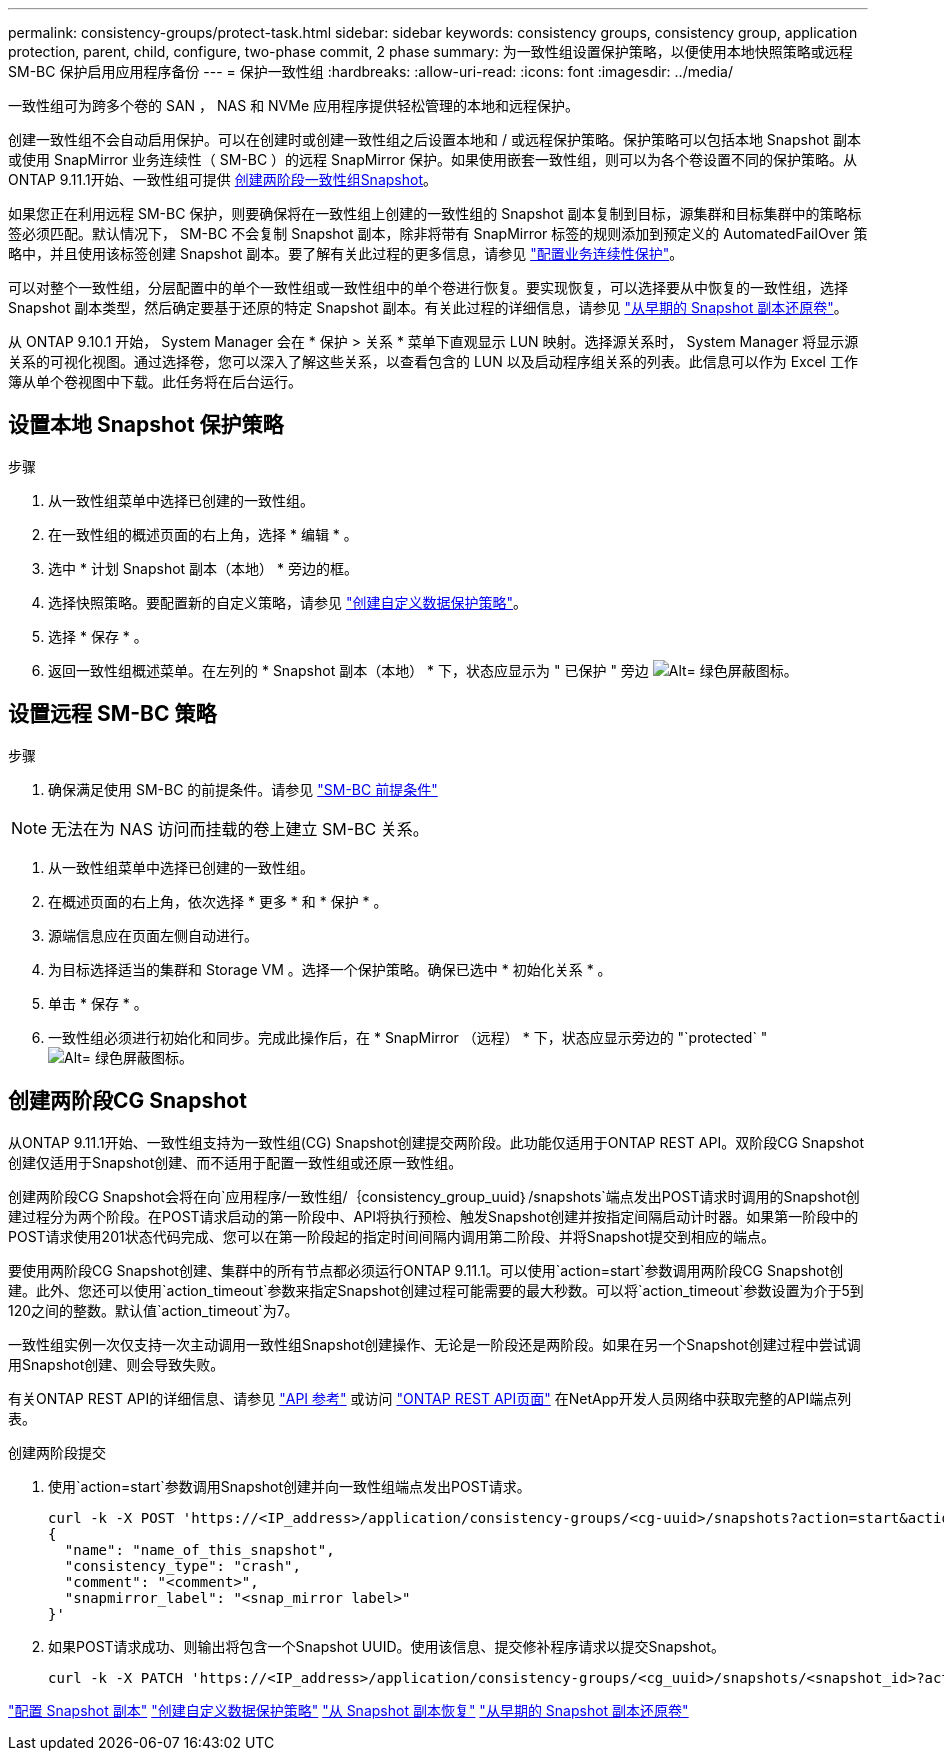 ---
permalink: consistency-groups/protect-task.html 
sidebar: sidebar 
keywords: consistency groups, consistency group, application protection, parent, child, configure, two-phase commit, 2 phase 
summary: 为一致性组设置保护策略，以便使用本地快照策略或远程 SM-BC 保护启用应用程序备份 
---
= 保护一致性组
:hardbreaks:
:allow-uri-read: 
:icons: font
:imagesdir: ../media/


[role="lead"]
一致性组可为跨多个卷的 SAN ， NAS 和 NVMe 应用程序提供轻松管理的本地和远程保护。

创建一致性组不会自动启用保护。可以在创建时或创建一致性组之后设置本地和 / 或远程保护策略。保护策略可以包括本地 Snapshot 副本或使用 SnapMirror 业务连续性（ SM-BC ）的远程 SnapMirror 保护。如果使用嵌套一致性组，则可以为各个卷设置不同的保护策略。从ONTAP 9.11.1开始、一致性组可提供 <<two-phase,创建两阶段一致性组Snapshot>>。

如果您正在利用远程 SM-BC 保护，则要确保将在一致性组上创建的一致性组的 Snapshot 副本复制到目标，源集群和目标集群中的策略标签必须匹配。默认情况下， SM-BC 不会复制 Snapshot 副本，除非将带有 SnapMirror 标签的规则添加到预定义的 AutomatedFailOver 策略中，并且使用该标签创建 Snapshot 副本。要了解有关此过程的更多信息，请参见 link:../task_san_configure_protection_for_business_continuity.html["配置业务连续性保护"]。

可以对整个一致性组，分层配置中的单个一致性组或一致性组中的单个卷进行恢复。要实现恢复，可以选择要从中恢复的一致性组，选择 Snapshot 副本类型，然后确定要基于还原的特定 Snapshot 副本。有关此过程的详细信息，请参见 link:../task_dp_restore_from_vault.html["从早期的 Snapshot 副本还原卷"]。

从 ONTAP 9.10.1 开始， System Manager 会在 * 保护 > 关系 * 菜单下直观显示 LUN 映射。选择源关系时， System Manager 将显示源关系的可视化视图。通过选择卷，您可以深入了解这些关系，以查看包含的 LUN 以及启动程序组关系的列表。此信息可以作为 Excel 工作簿从单个卷视图中下载。此任务将在后台运行。



== 设置本地 Snapshot 保护策略

.步骤
. 从一致性组菜单中选择已创建的一致性组。
. 在一致性组的概述页面的右上角，选择 * 编辑 * 。
. 选中 * 计划 Snapshot 副本（本地） * 旁边的框。
. 选择快照策略。要配置新的自定义策略，请参见 link:../task_dp_create_custom_data_protection_policies.html["创建自定义数据保护策略"]。
. 选择 * 保存 * 。
. 返回一致性组概述菜单。在左列的 * Snapshot 副本（本地） * 下，状态应显示为 " 已保护 " 旁边 image:../media/icon_shield.png["Alt= 绿色屏蔽图标"]。




== 设置远程 SM-BC 策略

.步骤
. 确保满足使用 SM-BC 的前提条件。请参见 link:../smbc/smbc_plan_prerequisites.html["SM-BC 前提条件"]



NOTE: 无法在为 NAS 访问而挂载的卷上建立 SM-BC 关系。

. 从一致性组菜单中选择已创建的一致性组。
. 在概述页面的右上角，依次选择 * 更多 * 和 * 保护 * 。
. 源端信息应在页面左侧自动进行。
. 为目标选择适当的集群和 Storage VM 。选择一个保护策略。确保已选中 * 初始化关系 * 。
. 单击 * 保存 * 。
. 一致性组必须进行初始化和同步。完成此操作后，在 * SnapMirror （远程） * 下，状态应显示旁边的 "`protected` " image:../media/icon_shield.png["Alt= 绿色屏蔽图标"]。




== 创建两阶段CG Snapshot

从ONTAP 9.11.1开始、一致性组支持为一致性组(CG) Snapshot创建提交两阶段。此功能仅适用于ONTAP REST API。双阶段CG Snapshot创建仅适用于Snapshot创建、而不适用于配置一致性组或还原一致性组。

创建两阶段CG Snapshot会将在向`应用程序/一致性组/｛consistency_group_uuid｝/snapshots`端点发出POST请求时调用的Snapshot创建过程分为两个阶段。在POST请求启动的第一阶段中、API将执行预检、触发Snapshot创建并按指定间隔启动计时器。如果第一阶段中的POST请求使用201状态代码完成、您可以在第一阶段起的指定时间间隔内调用第二阶段、并将Snapshot提交到相应的端点。

要使用两阶段CG Snapshot创建、集群中的所有节点都必须运行ONTAP 9.11.1。可以使用`action=start`参数调用两阶段CG Snapshot创建。此外、您还可以使用`action_timeout`参数来指定Snapshot创建过程可能需要的最大秒数。可以将`action_timeout`参数设置为介于5到120之间的整数。默认值`action_timeout`为7。

一致性组实例一次仅支持一次主动调用一致性组Snapshot创建操作、无论是一阶段还是两阶段。如果在另一个Snapshot创建过程中尝试调用Snapshot创建、则会导致失败。

有关ONTAP REST API的详细信息、请参见 link:https://docs.netapp.com/us-en/ontap-automation/reference/api_reference.html["API 参考"^] 或访问 link:https://devnet.netapp.com/restapi.php["ONTAP REST API页面"^] 在NetApp开发人员网络中获取完整的API端点列表。

.创建两阶段提交
. 使用`action=start`参数调用Snapshot创建并向一致性组端点发出POST请求。
+
[source, curl]
----
curl -k -X POST 'https://<IP_address>/application/consistency-groups/<cg-uuid>/snapshots?action=start&action_timeout=7' -H "accept: application/hal+json" -H "content-type: application/json" -d '
{
  "name": "name_of_this_snapshot",
  "consistency_type": "crash",
  "comment": "<comment>",
  "snapmirror_label": "<snap_mirror label>"
}'
----
. 如果POST请求成功、则输出将包含一个Snapshot UUID。使用该信息、提交修补程序请求以提交Snapshot。
+
[source, curl]
----
curl -k -X PATCH 'https://<IP_address>/application/consistency-groups/<cg_uuid>/snapshots/<snapshot_id>?action=commit' -H "accept: application/hal+json" -H "content-type: application/json"
----


link:../task_dp_configure_snapshot.html["配置 Snapshot 副本"]
link:../task_dp_create_custom_data_protection_policies.html["创建自定义数据保护策略"]
link:../task_dp_recover_snapshot.html["从 Snapshot 副本恢复"]
link:../task_dp_restore_from_vault.html["从早期的 Snapshot 副本还原卷"]
